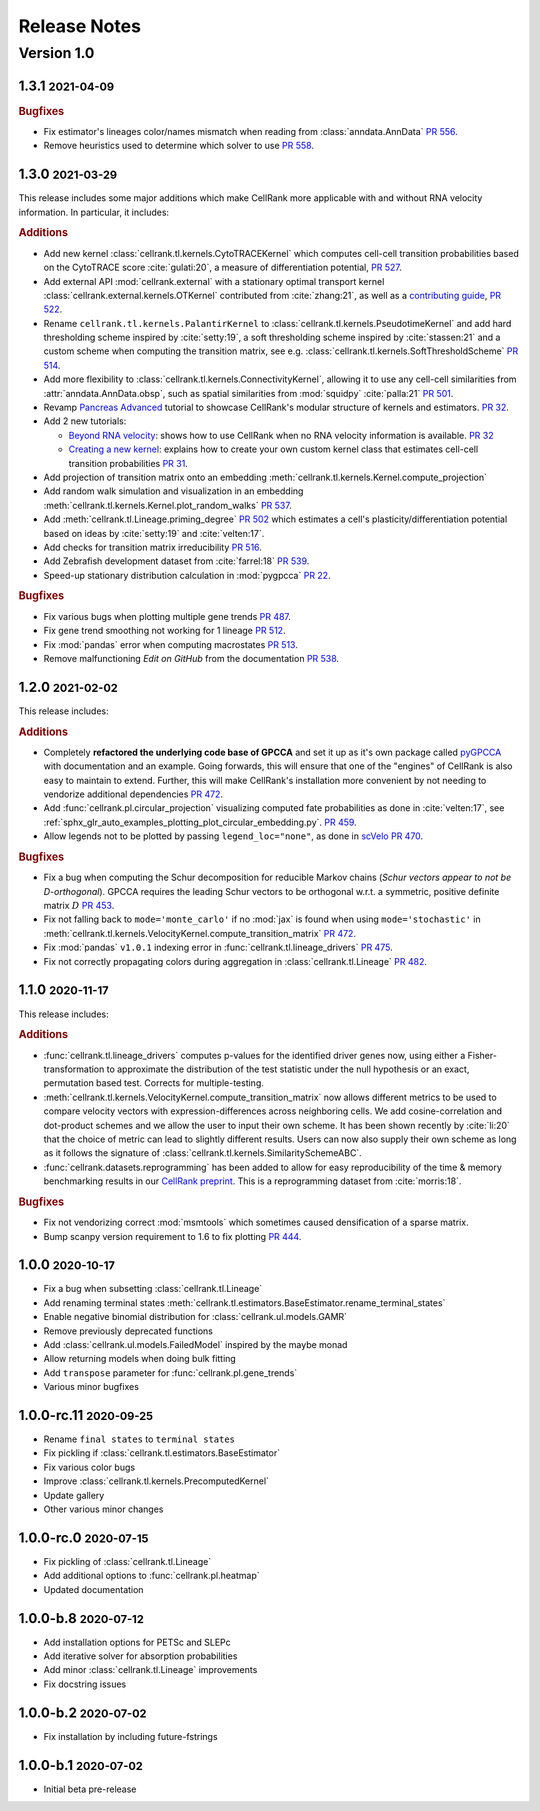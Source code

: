 Release Notes
=============

.. role:: small

Version 1.0
-----------

1.3.1 :small:`2021-04-09`
~~~~~~~~~~~~~~~~~~~~~~~~~
.. rubric:: Bugfixes

- Fix estimator's lineages color/names mismatch when reading from :class:`anndata.AnnData`
  `PR 556 <https://github.com/theislab/cellrank/pull/556>`_.
- Remove heuristics used to determine which solver to use `PR 558 <https://github.com/theislab/cellrank/pull/558>`_.

1.3.0 :small:`2021-03-29`
~~~~~~~~~~~~~~~~~~~~~~~~~
This release includes some major additions which make CellRank more applicable with and without RNA velocity
information. In particular, it includes:

.. rubric:: Additions

- Add new kernel :class:`cellrank.tl.kernels.CytoTRACEKernel` which computes cell-cell transition probabilities based
  on the CytoTRACE score :cite:`gulati:20`, a measure of differentiation potential,
  `PR 527 <https://github.com/theislab/cellrank/pull/527>`_.
- Add external API :mod:`cellrank.external` with a stationary optimal transport kernel
  :class:`cellrank.external.kernels.OTKernel` contributed from :cite:`zhang:21`, as well as a
  `contributing guide <https://github.com/theislab/cellrank/blob/master/CONTRIBUTING.rst>`_,
  `PR 522 <https://github.com/theislab/cellrank/pull/522>`_.
- Rename ``cellrank.tl.kernels.PalantirKernel`` to :class:`cellrank.tl.kernels.PseudotimeKernel` and add
  hard thresholding scheme inspired by :cite:`setty:19`, a soft thresholding scheme inspired by :cite:`stassen:21` and
  a custom scheme when computing the transition matrix, see e.g. :class:`cellrank.tl.kernels.SoftThresholdScheme`
  `PR 514 <https://github.com/theislab/cellrank/pull/514>`_.
- Add more flexibility to :class:`cellrank.tl.kernels.ConnectivityKernel`, allowing it to use any cell-cell similarities
  from :attr:`anndata.AnnData.obsp`, such as spatial similarities from :mod:`squidpy` :cite:`palla:21`
  `PR 501 <https://github.com/theislab/cellrank/pull/501>`_.
- Revamp `Pancreas Advanced <https://cellrank.readthedocs.io/en/latest/pancreas_advanced.html>`_ tutorial
  to showcase CellRank's modular structure of kernels and estimators.
  `PR 32 <https://github.com/theislab/cellrank_notebooks/pull/32>`_.
- Add 2 new tutorials:

  - `Beyond RNA velocity <https://cellrank.readthedocs.io/en/latest/beyond_rna_velocity.html>`_: shows how to use
    CellRank when no RNA velocity information is available.
    `PR 32 <https://github.com/theislab/cellrank_notebooks/pull/32>`_
  - `Creating a new kernel <https://cellrank.readthedocs.io/en/latest/creating_new_kernel.html>`_: explains how to
    create your own custom kernel class that estimates cell-cell transition probabilities
    `PR 31 <https://github.com/theislab/cellrank_notebooks/pull/31>`_.

- Add projection of transition matrix onto an embedding :meth:`cellrank.tl.kernels.Kernel.compute_projection`
- Add random walk simulation and visualization in an embedding :meth:`cellrank.tl.kernels.Kernel.plot_random_walks`
  `PR 537 <https://github.com/theislab/cellrank/pull/537>`_.
- Add :meth:`cellrank.tl.Lineage.priming_degree` `PR 502 <https://github.com/theislab/cellrank/pull/502>`_
  which estimates a cell's plasticity/differentiation potential based on ideas by :cite:`setty:19`
  and :cite:`velten:17`.
- Add checks for transition matrix irreducibility `PR 516 <https://github.com/theislab/cellrank/pull/516>`_.
- Add Zebrafish development dataset from :cite:`farrel:18` `PR 539 <https://github.com/theislab/cellrank/pull/539>`_.
- Speed-up stationary distribution calculation in :mod:`pygpcca` `PR 22 <https://github.com/msmdev/pyGPCCA/pull/22>`_.

.. rubric:: Bugfixes

- Fix various bugs when plotting multiple gene trends `PR 487 <https://github.com/theislab/cellrank/pull/487>`_.
- Fix gene trend smoothing not working for 1 lineage `PR 512 <https://github.com/theislab/cellrank/pull/512>`_.
- Fix :mod:`pandas` error when computing macrostates `PR 513 <https://github.com/theislab/cellrank/pull/513>`_.
- Remove malfunctioning *Edit on GitHub* from the documentation
  `PR 538 <https://github.com/theislab/cellrank/pull/538>`_.

1.2.0 :small:`2021-02-02`
~~~~~~~~~~~~~~~~~~~~~~~~~
This release includes:

.. rubric:: Additions

- Completely **refactored the underlying code base of GPCCA** and set it up as it's own package called
  `pyGPCCA <https://pygpcca.readthedocs.io/en/latest/>`_ with documentation and an example. Going forwards, this will
  ensure that one of the "engines" of CellRank is also easy to maintain to extend. Further, this will make CellRank's
  installation more convenient by not needing to vendorize additional dependencies
  `PR 472 <https://github.com/theislab/cellrank/pull/472>`_.
- Add :func:`cellrank.pl.circular_projection` visualizing computed fate probabilities as done in :cite:`velten:17`,
  see :ref:`sphx_glr_auto_examples_plotting_plot_circular_embedding.py`.
  `PR 459 <https://github.com/theislab/cellrank/pull/459>`_.
- Allow legends not to be plotted by passing ``legend_loc="none"``, as done in `scVelo <https://scvelo.org>`_
  `PR 470 <https://github.com/theislab/cellrank/pull/470>`_.

.. rubric:: Bugfixes

- Fix a bug when computing the Schur decomposition for reducible Markov chains
  (*Schur vectors appear to not be D-orthogonal*). GPCCA requires the leading Schur vectors to be orthogonal w.r.t. a
  symmetric, positive definite matrix :math:`D` `PR 453 <https://github.com/theislab/cellrank/pull/453>`_.
- Fix not falling back to ``mode='monte_carlo'`` if no :mod:`jax` is found when using ``mode='stochastic'`` in
  :meth:`cellrank.tl.kernels.VelocityKernel.compute_transition_matrix`
  `PR 472 <https://github.com/theislab/cellrank/pull/472>`_.
- Fix :mod:`pandas` ``v1.0.1`` indexing error in :func:`cellrank.tl.lineage_drivers`
  `PR 475 <https://github.com/theislab/cellrank/pull/475>`_.
- Fix not correctly propagating colors during aggregation in :class:`cellrank.tl.Lineage`
  `PR 482 <https://github.com/theislab/cellrank/pull/482>`_.

1.1.0 :small:`2020-11-17`
~~~~~~~~~~~~~~~~~~~~~~~~~
This release includes:

.. rubric:: Additions

- :func:`cellrank.tl.lineage_drivers` computes p-values for the identified driver genes now, using either
  a Fisher-transformation to approximate the distribution of the test statistic under the null hypothesis
  or an exact, permutation based test. Corrects for multiple-testing.
- :meth:`cellrank.tl.kernels.VelocityKernel.compute_transition_matrix` now allows different metrics to be used to
  compare velocity vectors with expression-differences across neighboring cells. We add cosine-correlation and
  dot-product schemes and we allow the user to input their own scheme. It has been shown recently by :cite:`li:20`
  that the choice of metric can lead to slightly different results. Users can now also supply their own scheme as long
  as it follows the signature of :class:`cellrank.tl.kernels.SimilaritySchemeABC`.
- :func:`cellrank.datasets.reprogramming` has been added to allow for easy reproducibility of the time & memory
  benchmarking results in our `CellRank preprint <https://doi.org/10.1101/2020.10.19.345983>`_. This is a reprogramming
  dataset from :cite:`morris:18`.

.. rubric:: Bugfixes

- Fix not vendorizing correct :mod:`msmtools` which sometimes caused densification of a sparse matrix.
- Bump scanpy version requirement to 1.6 to fix plotting `PR 444 <https://github.com/theislab/cellrank/pull/444>`_.


1.0.0 :small:`2020-10-17`
~~~~~~~~~~~~~~~~~~~~~~~~~
- Fix a bug when subsetting :class:`cellrank.tl.Lineage`
- Add renaming terminal states :meth:`cellrank.tl.estimators.BaseEstimator.rename_terminal_states`
- Enable negative binomial distribution for :class:`cellrank.ul.models.GAMR`
- Remove previously deprecated functions
- Add :class:`cellrank.ul.models.FailedModel` inspired by the maybe monad
- Allow returning models when doing bulk fitting
- Add ``transpose`` parameter for :func:`cellrank.pl.gene_trends`
- Various minor bugfixes

1.0.0-rc.11 :small:`2020-09-25`
~~~~~~~~~~~~~~~~~~~~~~~~~~~~~~~
- Rename ``final states`` to ``terminal states``
- Fix pickling if :class:`cellrank.tl.estimators.BaseEstimator`
- Fix various color bugs
- Improve :class:`cellrank.tl.kernels.PrecomputedKernel`
- Update gallery
- Other various minor changes

1.0.0-rc.0 :small:`2020-07-15`
~~~~~~~~~~~~~~~~~~~~~~~~~~~~~~
- Fix pickling of :class:`cellrank.tl.Lineage`
- Add additional options to :func:`cellrank.pl.heatmap`
- Updated documentation

1.0.0-b.8 :small:`2020-07-12`
~~~~~~~~~~~~~~~~~~~~~~~~~~~~~
- Add installation options for PETSc and SLEPc
- Add iterative solver for absorption probabilities
- Add minor :class:`cellrank.tl.Lineage` improvements
- Fix docstring issues

1.0.0-b.2 :small:`2020-07-02`
~~~~~~~~~~~~~~~~~~~~~~~~~~~~~
- Fix installation by including future-fstrings

1.0.0-b.1 :small:`2020-07-02`
~~~~~~~~~~~~~~~~~~~~~~~~~~~~~
- Initial beta pre-release
